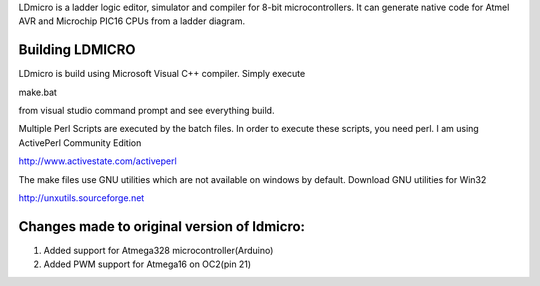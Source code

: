 
LDmicro is a ladder logic editor, simulator and compiler for 8-bit
microcontrollers. It can generate native code for Atmel AVR and Microchip
PIC16 CPUs from a ladder diagram.


Building LDMICRO
======
LDmicro is build using Microsoft Visual C++ compiler. Simply execute

make.bat

from visual studio command prompt and see everything build.


Multiple Perl Scripts are executed by the batch files. In order to execute
these scripts, you need perl. I am using ActivePerl Community Edition

http://www.activestate.com/activeperl

The make files use GNU utilities which are not available on windows by default.
Download GNU utilities for Win32

http://unxutils.sourceforge.net


Changes made to original version of ldmicro:
======

1. Added support for Atmega328 microcontroller(Arduino)
2. Added PWM support for Atmega16 on OC2(pin 21)


